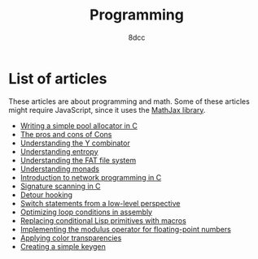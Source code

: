#+TITLE: Programming
#+AUTHOR: 8dcc
#+OPTIONS: toc:nil num:nil
#+STARTUP: nofold
#+HTML_HEAD: <link rel="icon" type="image/x-icon" href="../img/favicon.png" />
#+HTML_HEAD: <link rel="stylesheet" type="text/css" href="../css/main.css" />
#+HTML_LINK_UP: ../index.html
#+HTML_LINK_HOME: ../index.html

* List of articles
:PROPERTIES:
:CUSTOM_ID: list-of-articles
:END:

These articles are about programming and math. Some of these articles might
require JavaScript, since it uses the [[https://www.mathjax.org/][MathJax library]].

- [[file:pool-allocator.org][Writing a simple pool allocator in C]]
- [[file:cons-of-cons.org][The pros and cons of Cons]]
- [[file:understanding-y-combinator.org][Understanding the Y combinator]]
- [[file:understanding-entropy.org][Understanding entropy]]
- [[file:understanding-fat.org][Understanding the FAT file system]]
- [[file:understanding-monads.org][Understanding monads]]
- [[file:netref.org][Introduction to network programming in C]]
- [[file:signature-scanning.org][Signature scanning in C]]
- [[file:detour-hooking.org][Detour hooking]]
- [[file:switch-statement.org][Switch statements from a low-level perspective]]
- [[file:asm-loop-conditionals.org][Optimizing loop conditions in assembly]]
- [[file:conditional-lisp-macros.org][Replacing conditional Lisp primitives with macros]]
- [[file:fmod.org][Implementing the modulus operator for floating-point numbers]]
- [[file:color-transparency.org][Applying color transparencies]]
- [[file:creating-keygen.org][Creating a simple keygen]]
